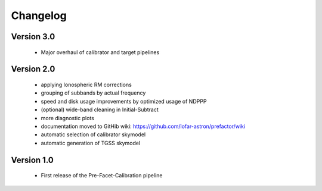 .. _changelog:

Changelog
=========


Version 3.0
-----------

    * Major overhaul of calibrator and target pipelines

Version 2.0
-----------

    * applying Ionospheric RM corrections
    * grouping of subbands by actual frequency
    * speed and disk usage improvements by optimized usage of NDPPP
    * (optional) wide-band cleaning in Initial-Subtract
    * more diagnostic plots
    * documentation moved to GitHib wiki: https://github.com/lofar-astron/prefactor/wiki
    * automatic selection of calibrator skymodel
    * automatic generation of TGSS skymodel

Version 1.0
-----------

    * First release of the Pre-Facet-Calibration pipeline


